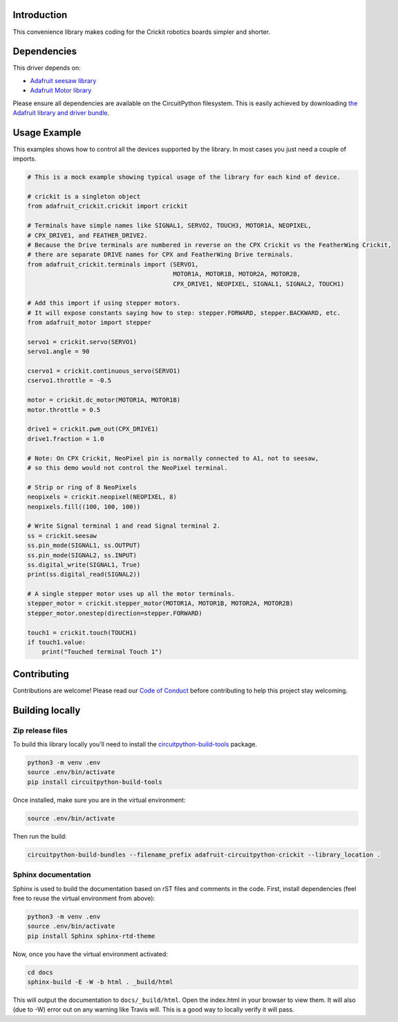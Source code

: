 Introduction
============

.. image:: https://readthedocs.org/projects/adafruit-circuitpython-crickit/badge/?version=latest
    :target: https://circuitpython.readthedocs.io/projects/crickit/en/latest/
    :alt: Documentation Status

.. image:: https://img.shields.io/discord/327254708534116352.svg
    :target: https://discord.gg/nBQh6qu
    :alt: Discord

.. image:: https://travis-ci.org/adafruit/Adafruit_CircuitPython_Crickit.svg?branch=master
    :target: https://travis-ci.org/adafruit/Adafruit_CircuitPython_Crickit
    :alt: Build Status

This convenience library makes coding for the Crickit robotics boards simpler and shorter.

Dependencies
=============
This driver depends on:

* `Adafruit seesaw library <https://github.com/adafruit/Adafruit_Circuitpython_seesaw>`_
* `Adafruit Motor library <https://github.com/adafruit/Adafruit_Circuitpython_Motor>`_


Please ensure all dependencies are available on the CircuitPython filesystem.
This is easily achieved by downloading
`the Adafruit library and driver bundle <https://github.com/adafruit/Adafruit_CircuitPython_Bundle>`_.

Usage Example
=============

This examples shows how to control all the devices supported by the library.
In most cases you just need a couple of imports.

.. code-block :: python

  # This is a mock example showing typical usage of the library for each kind of device.

  # crickit is a singleton object
  from adafruit_crickit.crickit import crickit

  # Terminals have simple names like SIGNAL1, SERVO2, TOUCH3, MOTOR1A, NEOPIXEL,
  # CPX_DRIVE1, and FEATHER_DRIVE2.
  # Because the Drive terminals are numbered in reverse on the CPX Crickit vs the FeatherWing Crickit,
  # there are separate DRIVE names for CPX and FeatherWing Drive terminals.
  from adafruit_crickit.terminals import (SERVO1,
                                          MOTOR1A, MOTOR1B, MOTOR2A, MOTOR2B,
                                          CPX_DRIVE1, NEOPIXEL, SIGNAL1, SIGNAL2, TOUCH1)

  # Add this import if using stepper motors.
  # It will expose constants saying how to step: stepper.FORWARD, stepper.BACKWARD, etc.
  from adafruit_motor import stepper

  servo1 = crickit.servo(SERVO1)
  servo1.angle = 90

  cservo1 = crickit.continuous_servo(SERVO1)
  cservo1.throttle = -0.5

  motor = crickit.dc_motor(MOTOR1A, MOTOR1B)
  motor.throttle = 0.5

  drive1 = crickit.pwm_out(CPX_DRIVE1)
  drive1.fraction = 1.0

  # Note: On CPX Crickit, NeoPixel pin is normally connected to A1, not to seesaw,
  # so this demo would not control the NeoPixel terminal.

  # Strip or ring of 8 NeoPixels
  neopixels = crickit.neopixel(NEOPIXEL, 8)
  neopixels.fill((100, 100, 100))

  # Write Signal terminal 1 and read Signal terminal 2.
  ss = crickit.seesaw
  ss.pin_mode(SIGNAL1, ss.OUTPUT)
  ss.pin_mode(SIGNAL2, ss.INPUT)
  ss.digital_write(SIGNAL1, True)
  print(ss.digital_read(SIGNAL2))

  # A single stepper motor uses up all the motor terminals.
  stepper_motor = crickit.stepper_motor(MOTOR1A, MOTOR1B, MOTOR2A, MOTOR2B)
  stepper_motor.onestep(direction=stepper.FORWARD)

  touch1 = crickit.touch(TOUCH1)
  if touch1.value:
      print("Touched terminal Touch 1")


Contributing
============

Contributions are welcome! Please read our `Code of Conduct
<https://github.com/adafruit/Adafruit_CircuitPython_Crickit/blob/master/CODE_OF_CONDUCT.md>`_
before contributing to help this project stay welcoming.

Building locally
================

Zip release files
-----------------

To build this library locally you'll need to install the
`circuitpython-build-tools <https://github.com/adafruit/circuitpython-build-tools>`_ package.

.. code-block:: shell

    python3 -m venv .env
    source .env/bin/activate
    pip install circuitpython-build-tools

Once installed, make sure you are in the virtual environment:

.. code-block:: shell

    source .env/bin/activate

Then run the build:

.. code-block:: shell

    circuitpython-build-bundles --filename_prefix adafruit-circuitpython-crickit --library_location .

Sphinx documentation
-----------------------

Sphinx is used to build the documentation based on rST files and comments in the code. First,
install dependencies (feel free to reuse the virtual environment from above):

.. code-block:: shell

    python3 -m venv .env
    source .env/bin/activate
    pip install Sphinx sphinx-rtd-theme

Now, once you have the virtual environment activated:

.. code-block:: shell

    cd docs
    sphinx-build -E -W -b html . _build/html

This will output the documentation to ``docs/_build/html``. Open the index.html in your browser to
view them. It will also (due to -W) error out on any warning like Travis will. This is a good way to
locally verify it will pass.
